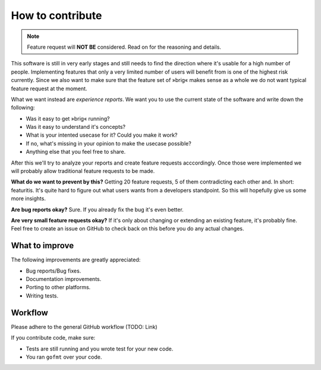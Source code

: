 How to contribute
=================

.. note::

    Feature request will **NOT BE** considered.
    Read on for the reasoning and details.

This software is still in very early stages and still needs to find the
direction where it's usable for a high number of people. Implementing features
that only a very limited number of users will benefit from is one of the highest
risk currently. Since we also want to make sure that the feature set of »brig«
makes sense as a whole we do not want typical feature request at the moment.

What we want instead are *experience reports*. We want you to use the current state
of the software and write down the following:

- Was it easy to get »brig« running?
- Was it easy to understand it's concepts?
- What is your intented usecase for it? Could you make it work?
- If no, what's missing in your opinion to make the usecase possible?
- Anything else that you feel free to share.

After this we'll try to analyze your reports and create feature requests
acccordingly. Once those were implemented we will probably allow traditional
feature requests to be made.

**What do we want to prevent by this?** Getting 20 feature requests, 5 of them
contradicting each other and. In short: featuritis. It's quite hard to figure
out what users wants from a developers standpoint. So this will hopefully give
us some more insights.

**Are bug reports okay?** Sure. If you already fix the bug it's even better.

**Are very small feature requests okay?** If it's only about changing or
extending an existing feature, it's probably fine. Feel free to create an issue
on GitHub to check back on this before you do any actual changes.

.. todo::

    Find a good featuritis symbol picture.

What to improve
---------------

The following improvements are greatly appreciated:

- Bug reports/Bug fixes.
- Documentation improvements.
- Porting to other platforms.
- Writing tests.

Workflow
--------

Please adhere to the general GitHub workflow (TODO: Link)

If you contribute code, make sure:

- Tests are still running and you wrote test for your new code.
- You ran ``gofmt`` over your code.
